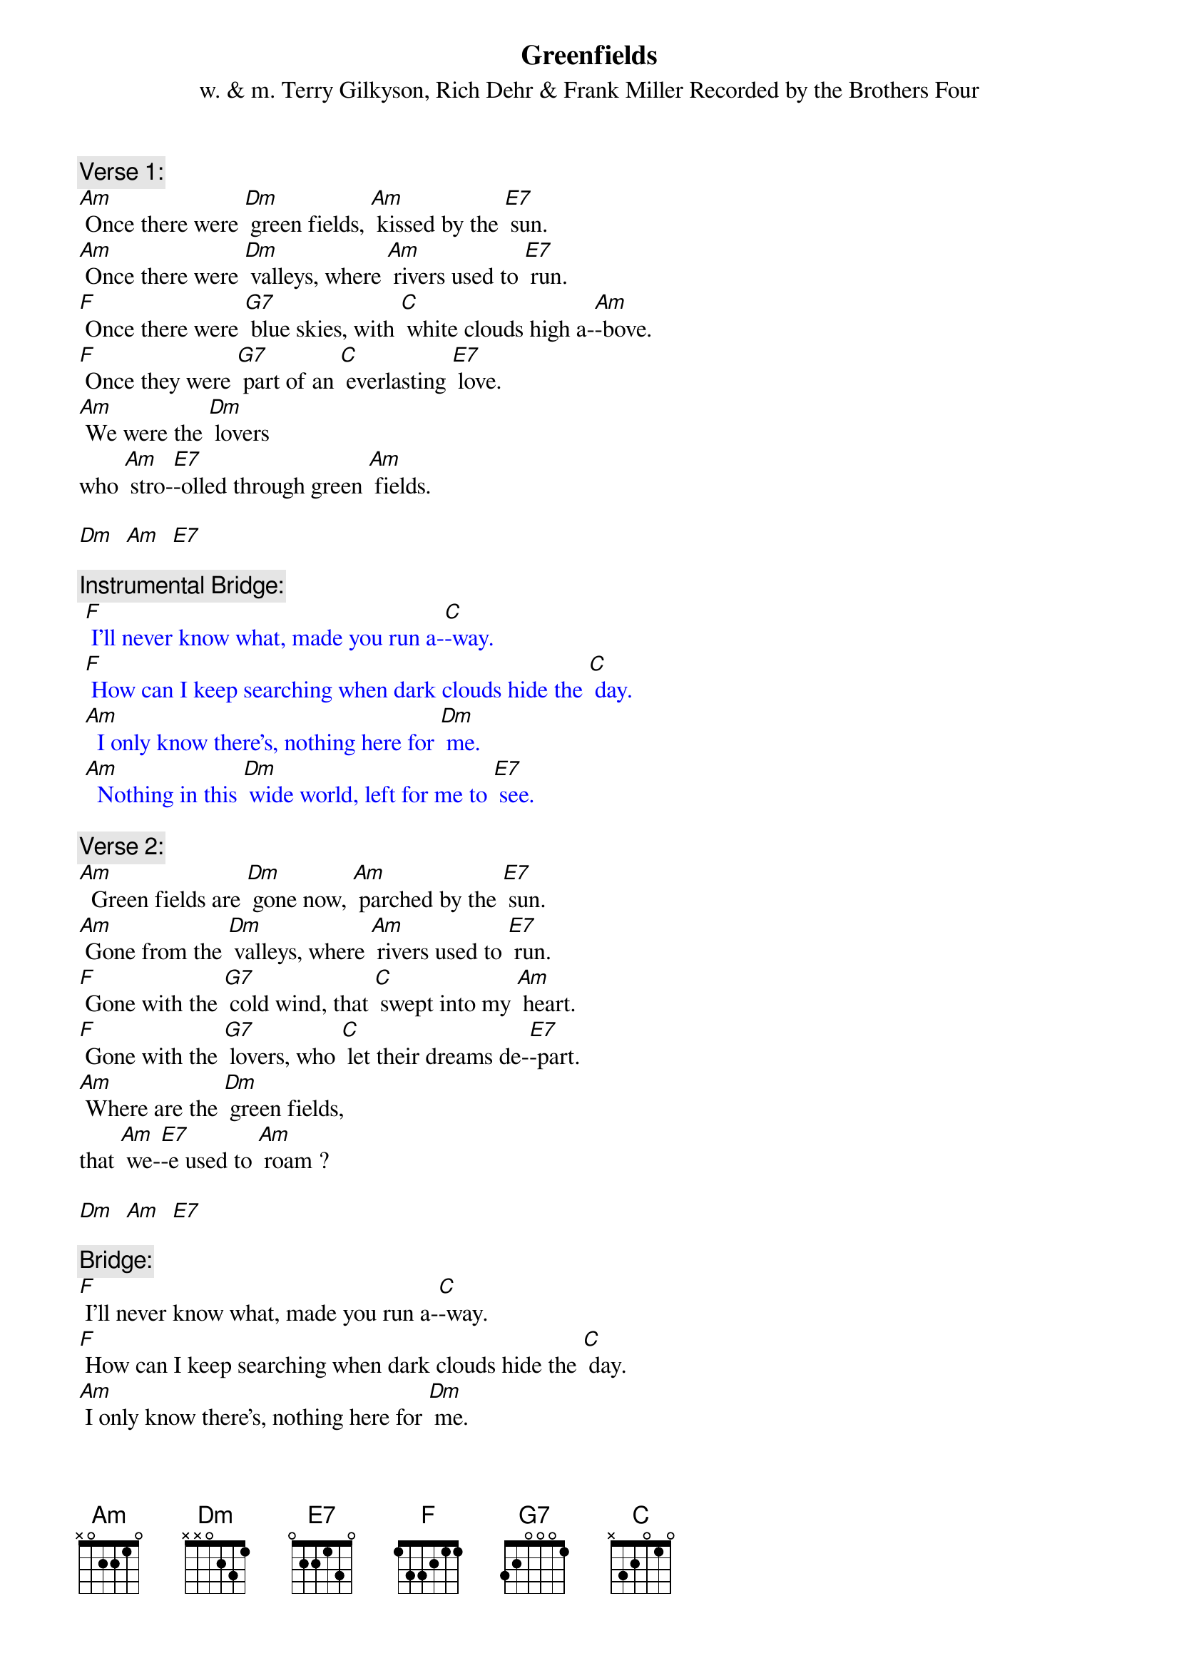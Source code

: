 {t: Greenfields}
{st: w. & m. Terry Gilkyson, Rich Dehr & Frank Miller Recorded by the Brothers Four}

{c: Verse 1:}
[Am] Once there were [Dm] green fields, [Am] kissed by the [E7] sun.
[Am] Once there were [Dm] valleys, where [Am] rivers used to [E7] run.
[F] Once there were [G7] blue skies, with [C] white clouds high a-[Am]-bove.
[F] Once they were [G7] part of an [C] everlasting [E7] love.
[Am] We were the [Dm] lovers
who [Am] stro-[E7]-olled through green [Am] fields.

[Dm]  [Am]  [E7]

{c: Instrumental Bridge:}
{textcolour: blue}
 [F] I'll never know what, made you run a-[C]-way.
 [F] How can I keep searching when dark clouds hide the [C] day.
 [Am]  I only know there's, nothing here for [Dm] me.
 [Am]  Nothing in this [Dm] wide world, left for me to [E7] see.
{textcolour}

{c: Verse 2:}
[Am]  Green fields are [Dm] gone now, [Am] parched by the [E7] sun.
[Am] Gone from the [Dm] valleys, where [Am] rivers used to [E7] run.
[F] Gone with the [G7] cold wind, that [C] swept into my [Am] heart.
[F] Gone with the [G7] lovers, who [C] let their dreams de-[E7]-part.
[Am] Where are the [Dm] green fields,
that [Am] we-[E7]-e used to [Am] roam ?

[Dm]  [Am]  [E7]

{c: Bridge:}
[F] I'll never know what, made you run a-[C]-way.
[F] How can I keep searching when dark clouds hide the [C] day.
[Am] I only know there's, nothing here for [Dm] me.
[Am] Nothing in this [Dm] wide world, left for me to [E7] see.

{c: Instrumental Verse:}
{textcolour: blue}
 [Am]  Green fields are [Dm] gone now, [Am] parched by the [E7] sun.
 [Am] Gone from the [Dm] valleys, where [Am] rivers used to [E7] run.
 [F] Gone with the [G7] cold wind, that [C] swept into my [Am] heart.
 [F] Gone with the [G7] lovers, who [C] let their dreams de-[E7]-part.
 [Am] Where are the [Dm] green fields,
 that [Am] we-[E7]-e used to [Am] roam?
{textcolour}

[Dm]  [Am]  [E7]

{c: Verse 3:}
Still [Am] I'll keep on [Dm] waiting, un-[Am]-til you re-[E7]-turn.
[Am] I'll keep on [Dm] waiting, un-[Am]-til the day you [E7] learn.
[F] You can't be [G7] happy, while [C] your heart's on the [Am] roam,
[F] You can't be [G7] happy un-[C]-til you bring it [E7] home.
[Am] Home to the [Dm] green fields,
and [Am] me-[E7]-e once a-[Am]-gain.

[Dm]  [Am]  [E7]

{c: Instrumental tag last line Verse:}
{textcolour: blue}
 [Am] Home to the [Dm] green fields,
 and [Am] me-[E7]-e once a-[Am]-gain.
{textcolour}

[Dm]  [Am]  [E7]  [Am]

